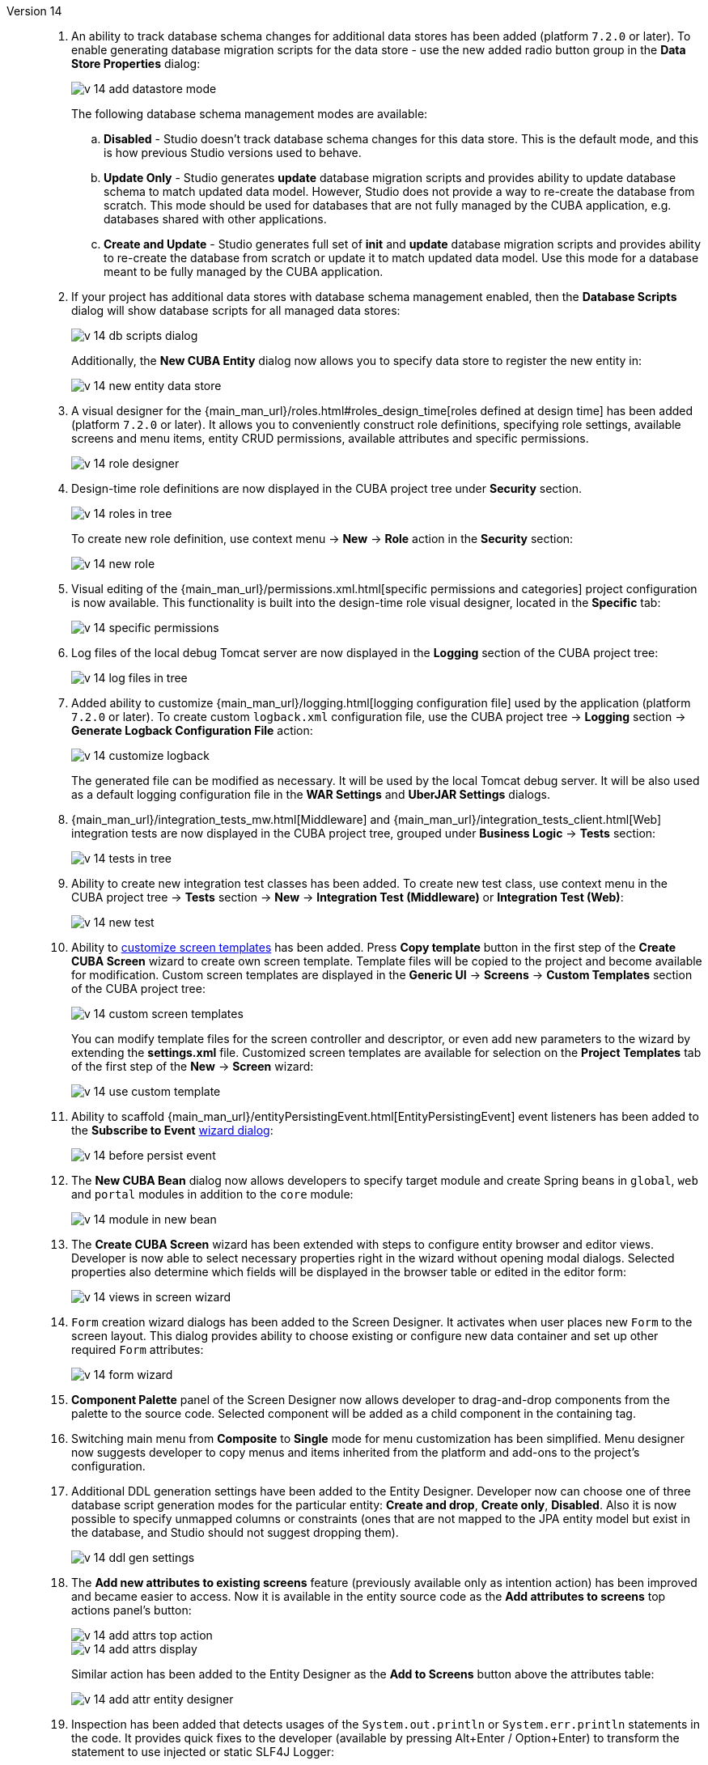 [[relnotes_14]]

Version 14::
+
--
. An ability to track database schema changes for additional data stores has been added (platform `7.2.0` or later). To enable generating database migration scripts for the data store - use the new added radio button group in the *Data Store Properties* dialog:
+
image::release_notes/v-14-add-datastore-mode.png[align="center"]
+
The following database schema management modes are available:

.. *Disabled* - Studio doesn't track database schema changes for this data store. This is the default mode, and this is how previous Studio versions used to behave.
.. *Update Only* - Studio generates *update* database migration scripts and provides ability to update database schema to match updated data model. However, Studio does not provide a way to re-create the database from scratch. This mode should be used for databases that are not fully managed by the CUBA application, e.g. databases shared with other applications.
.. *Create and Update* - Studio generates full set of *init* and *update* database migration scripts and provides ability to re-create the database from scratch or update it to match updated data model. Use this mode for a database meant to be fully managed by the CUBA application.

. If your project has additional data stores with database schema management enabled, then the *Database Scripts* dialog will show database scripts for all managed data stores:
+
image::release_notes/v-14-db-scripts-dialog.png[align="center"]
+
Additionally, the *New CUBA Entity* dialog now allows you to specify data store to register the new entity in:
+
image::release_notes/v-14-new-entity-data-store.png[align="center"]

. A visual designer for the {main_man_url}/roles.html#roles_design_time[roles defined at design time] has been added (platform `7.2.0` or later). It allows you to conveniently construct role definitions, specifying role settings, available screens and menu items, entity CRUD permissions, available attributes and specific permissions.
+
image::release_notes/v-14-role-designer.png[align="center"]

. Design-time role definitions are now displayed in the CUBA project tree under *Security* section.
+
image::release_notes/v-14-roles-in-tree.png[align="center"]
+
To create new role definition, use context menu -> *New* -> *Role* action in the *Security* section:
+
image::release_notes/v-14-new-role.png[align="center"]

. Visual editing of the {main_man_url}/permissions.xml.html[specific permissions and categories] project configuration is now available. This functionality is built into the design-time role visual designer, located in the *Specific* tab:
+
image::release_notes/v-14-specific-permissions.png[align="center"]

. Log files of the local debug Tomcat server are now displayed in the *Logging* section of the CUBA project tree:
+
image::release_notes/v-14-log-files-in-tree.png[align="center"]

. Added ability to customize {main_man_url}/logging.html[logging configuration file] used by the application (platform `7.2.0` or later). To create custom `logback.xml` configuration file, use the CUBA project tree -> *Logging* section -> *Generate Logback Configuration File* action:
+
image::release_notes/v-14-customize-logback.png[align="center"]
+
The generated file can be modified as necessary. It will be used by the local Tomcat debug server. It will be also used as a default logging configuration file in the *WAR Settings* and *UberJAR Settings* dialogs.

. {main_man_url}/integration_tests_mw.html[Middleware] and {main_man_url}/integration_tests_client.html[Web] integration tests are now displayed in the CUBA project tree, grouped under *Business Logic* -> *Tests* section:
+
image::release_notes/v-14-tests-in-tree.png[align="center"]

. Ability to create new integration test classes has been added. To create new test class, use context menu in the CUBA project tree -> *Tests* section -> *New* -> *Integration Test (Middleware)* or *Integration Test (Web)*:
+
image::release_notes/v-14-new-test.png[align="center"]

. Ability to <<custom_screen_templates,customize screen templates>> has been added. Press *Copy template* button in the first step of the *Create CUBA Screen* wizard to create own screen template. Template files will be copied to the project and become available for modification. Custom screen templates are displayed in the *Generic UI* -> *Screens* -> *Custom Templates* section of the CUBA project tree:
+
image::release_notes/v-14-custom-screen-templates.png[align="center"]
+
You can modify template files for the screen controller and descriptor, or even add new parameters to the wizard by extending the *settings.xml* file. Customized screen templates are available for selection on the *Project Templates* tab of the first step of the *New* -> *Screen* wizard:
+
image::release_notes/v-14-use-custom-template.png[align="center"]

. Ability to scaffold {main_man_url}/entityPersistingEvent.html[EntityPersistingEvent] event listeners has been added to the *Subscribe to Event* <<middleware_event_listeners,wizard dialog>>:
+
image::release_notes/v-14-before-persist-event.png[align="center"]

. The *New CUBA Bean* dialog now allows developers to specify target module and create Spring beans in `global`, `web` and `portal` modules in addition to the `core` module:
+
image::release_notes/v-14-module-in-new-bean.png[align="center"]

. The *Create CUBA Screen* wizard has been extended with steps to configure entity browser and editor views. Developer is now able to select necessary properties right in the wizard without opening modal dialogs. Selected properties also determine which fields will be displayed in the browser table or edited in the editor form:
+
image::release_notes/v-14-views-in-screen-wizard.png[align="center"]

. `Form` creation wizard dialogs has been added to the Screen Designer. It activates when user places new `Form` to the screen layout. This dialog provides ability to choose existing or configure new data container and set up other required `Form` attributes:
+
image::release_notes/v-14-form-wizard.png[align="center"]

. *Component Palette* panel of the Screen Designer now allows developer to drag-and-drop components from the palette to the source code. Selected component will be added as a child component in the containing tag.

. Switching main menu from *Composite* to *Single* mode for menu customization has been simplified. Menu designer now suggests developer to copy menus and items inherited from the platform and add-ons to the project's configuration.

. Additional DDL generation settings have been added to the Entity Designer. Developer now can choose one of three database script generation modes for the particular entity: *Create and drop*, *Create only*, *Disabled*. Also it is now possible to specify unmapped columns or constraints (ones that are not mapped to the JPA entity model but exist in the database, and Studio should not suggest dropping them).
+
image::release_notes/v-14-ddl-gen-settings.png[align="center"]

. The *Add new attributes to existing screens* feature (previously available only as intention action) has been improved and became easier to access. Now it is available in the entity source code as the *Add attributes to screens* top actions panel's button:
+
image::release_notes/v-14-add-attrs-top-action.png[align="center"]
+
image::release_notes/v-14-add-attrs-display.png[align="center"]
+
Similar action has been added to the Entity Designer as the *Add to Screens* button above the attributes table:
+
image::release_notes/v-14-add-attr-entity-designer.png[align="center"]

. Inspection has been added that detects usages of the `System.out.println` or `System.err.println` statements in the code. It provides quick fixes to the developer (available by pressing Alt+Enter / Option+Enter) to transform the statement to use injected or static SLF4J Logger:
+
image::release_notes/v-14-sout-logger.gif[align="center"]

. The "Entity is created by calling constructor" inspection has been extended with a quick fix. By pressing Alt+Enter (Option+Enter) you can transform the statement to use the recommended `DataManager#create(Entity.class)` factory method:
+
image::release_notes/v-14-datamanager-create.gif[align="center"]

. The "GUI component is created by calling constructor" inspection has been extended with a quick fix. By pressing Alt+Enter (Option+Enter) you can transform the statement to use the recommended `UiComponents#create(Component.class)` factory method:
+
image::release_notes/v-14-uicomp-create.gif[align="center"]

. Support for the custom components UI metadata has been added to the Screen Designer. It allows to integrate a custom UI component implemented in an add-on or project into UI of the Screen Designer by adding special annotations to component's definition. Read more about UI metadata in the {main_man_url}/own_component_in_studio.html[Developer's Manual].

. Integration with the {cuba-store-site}[CUBA Store] has been added. Now you can log in to your CUBA profile by pressing the *CUBA User Profile* button on the toolbar:
+
image::release_notes/v-14-login-cuba-account.png[align="center"]
+
After logging in the following features become available:

* Automatic downloading and installing trial versions of the commercial add-ons in the *Marketplace* window.
* Displaying available trial add-ons in the *Subscription Information* dialog.

. Processing time of the *Generate Database Scripts* operation has been significantly optimized (reduced). The same done to the database schema check happening before the *CUBA Application* run configuration is started.

. Studio now uses MariaDB connector when connecting to both MySQL and MariaDB databases. It is no longer required to download MySQL proprietary driver in order to use MySQL with the Studio. In case if using MySQL driver is essential for some reason, it can be enabled by adding the `disableMariaDbDriver` parameter to the connection string.

. Default memory settings for the standalone IDE version of the Studio have been increased. Now it is configured to use up to `-Xmx1200m`, up from previously used `-Xmx768m` value.

. Standalone IDE version of the Studio has been upgraded to the IntelliJ Community platform *2019.3*. Previously downloaded standalone Studio IDE will not be upgraded - you should download the new version from the {cuba-download-site}[CUBA Platform] web site.

. The following infrastructure improvements have been implemented for developers located in China:
* Added new built-in CUBA artifact repository `https://nexus.cuba-platform.cn/repository/cuba/`, located in China.
* <<add_ons,Add-ons>> information in the marketplace has been translated into Chinese.
* Optimized location of the external resources used by the Studio for better network accessibility.

. The JxBrowser browser implementation has been removed. Now Studio uses JavaFX to show embedded web pages. It helped to significantly reduce size of the plugin bundle.

. Numerous small improvements and bug fixes:

** pass:macros[https://youtrack.cuba-platform.com/issues/STUDIO?q=Fixed%20in%20builds:%2014.0[Studio 14.0 Resolved Issues\]]

--
